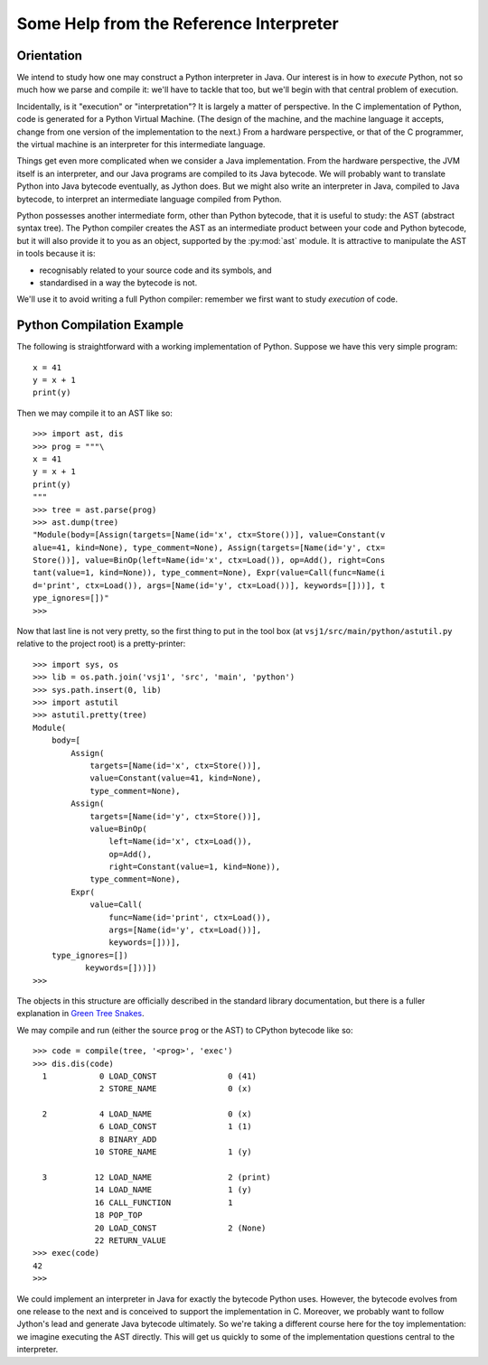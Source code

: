 ..  treepython/ref_interp_help.rst


Some Help from the Reference Interpreter
########################################

Orientation
***********

We intend to study how one may construct a Python interpreter in Java.
Our interest is in how to *execute* Python,
not so much how we parse and compile it:
we'll have to tackle that too,
but we'll begin with that central problem of execution.

Incidentally, is it "execution" or "interpretation"?
It is largely a matter of perspective.
In the C implementation of Python,
code is generated for a Python Virtual Machine.
(The design of the machine,
and the machine language it accepts,
change from one version of the implementation to the next.)
From a hardware perspective, or that of the C programmer,
the virtual machine is an interpreter for this intermediate language.

Things get even more complicated when we consider a Java implementation.
From the hardware perspective, the JVM itself is an interpreter,
and our Java programs are compiled to its Java bytecode.
We will probably want to translate Python into Java bytecode eventually,
as Jython does.
But we might also write an interpreter in Java,
compiled to Java bytecode,
to interpret an intermediate language compiled from Python.

Python possesses another intermediate form,
other than Python bytecode,
that it is useful to study:
the AST (abstract syntax tree).
The Python compiler creates the AST as an intermediate product
between your code and Python bytecode,
but it will also provide it to you as an object,
supported by the :py:mod:`ast` module.
It is attractive to manipulate the AST in tools because it is:

* recognisably related to your source code and its symbols, and
* standardised in a way the bytecode is not.

We'll use it to avoid writing a full Python compiler:
remember we first want to study *execution* of code.

Python Compilation Example
**************************

The following is straightforward with a working implementation of Python.
Suppose we have this very simple program::

    x = 41
    y = x + 1
    print(y)

Then we may compile it to an AST like so::

    >>> import ast, dis
    >>> prog = """\
    x = 41
    y = x + 1
    print(y)
    """
    >>> tree = ast.parse(prog)
    >>> ast.dump(tree)
    "Module(body=[Assign(targets=[Name(id='x', ctx=Store())], value=Constant(v
    alue=41, kind=None), type_comment=None), Assign(targets=[Name(id='y', ctx=
    Store())], value=BinOp(left=Name(id='x', ctx=Load()), op=Add(), right=Cons
    tant(value=1, kind=None)), type_comment=None), Expr(value=Call(func=Name(i
    d='print', ctx=Load()), args=[Name(id='y', ctx=Load())], keywords=[]))], t
    ype_ignores=[])"
    >>>

Now that last line is not very pretty,
so the first thing to put in the tool box
(at ``vsj1/src/main/python/astutil.py`` relative to the project root)
is a pretty-printer::

    >>> import sys, os
    >>> lib = os.path.join('vsj1', 'src', 'main', 'python')
    >>> sys.path.insert(0, lib)
    >>> import astutil
    >>> astutil.pretty(tree)
    Module(
        body=[
            Assign(
                targets=[Name(id='x', ctx=Store())],
                value=Constant(value=41, kind=None),
                type_comment=None),
            Assign(
                targets=[Name(id='y', ctx=Store())],
                value=BinOp(
                    left=Name(id='x', ctx=Load()),
                    op=Add(),
                    right=Constant(value=1, kind=None)),
                type_comment=None),
            Expr(
                value=Call(
                    func=Name(id='print', ctx=Load()),
                    args=[Name(id='y', ctx=Load())],
                    keywords=[]))],
        type_ignores=[])
               keywords=[]))])
    >>>

The objects in this structure
are officially described in the standard library documentation,
but there is a fuller explanation in `Green Tree Snakes`_.

..  _Green Tree Snakes: https://greentreesnakes.readthedocs.io/en/latest/

We may compile and run (either the source ``prog`` or the AST) to CPython
bytecode like so::

    >>> code = compile(tree, '<prog>', 'exec')
    >>> dis.dis(code)
      1           0 LOAD_CONST               0 (41)
                  2 STORE_NAME               0 (x)

      2           4 LOAD_NAME                0 (x)
                  6 LOAD_CONST               1 (1)
                  8 BINARY_ADD
                 10 STORE_NAME               1 (y)

      3          12 LOAD_NAME                2 (print)
                 14 LOAD_NAME                1 (y)
                 16 CALL_FUNCTION            1
                 18 POP_TOP
                 20 LOAD_CONST               2 (None)
                 22 RETURN_VALUE
    >>> exec(code)
    42
    >>>

We could implement an interpreter in Java for exactly the bytecode Python uses.
However, the bytecode evolves from one release to the next
and is conceived to support the implementation in C.
Moreover,
we probably want to follow Jython's lead and generate Java bytecode ultimately.
So we're taking a different course here for the toy implementation:
we imagine executing the AST directly.
This will get us quickly to some of the implementation questions
central to the interpreter.


